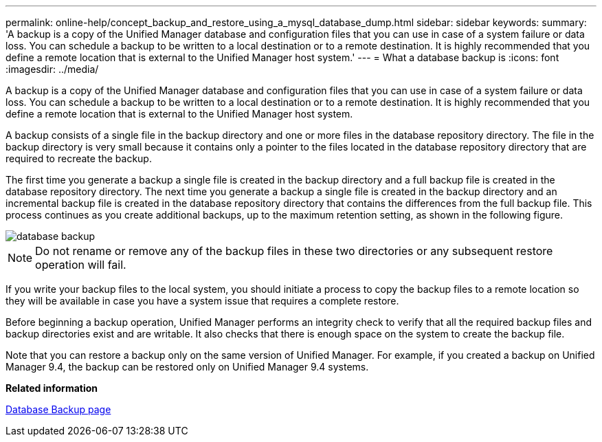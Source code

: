 ---
permalink: online-help/concept_backup_and_restore_using_a_mysql_database_dump.html
sidebar: sidebar
keywords: 
summary: 'A backup is a copy of the Unified Manager database and configuration files that you can use in case of a system failure or data loss. You can schedule a backup to be written to a local destination or to a remote destination. It is highly recommended that you define a remote location that is external to the Unified Manager host system.'
---
= What a database backup is
:icons: font
:imagesdir: ../media/

[.lead]
A backup is a copy of the Unified Manager database and configuration files that you can use in case of a system failure or data loss. You can schedule a backup to be written to a local destination or to a remote destination. It is highly recommended that you define a remote location that is external to the Unified Manager host system.

A backup consists of a single file in the backup directory and one or more files in the database repository directory. The file in the backup directory is very small because it contains only a pointer to the files located in the database repository directory that are required to recreate the backup.

The first time you generate a backup a single file is created in the backup directory and a full backup file is created in the database repository directory. The next time you generate a backup a single file is created in the backup directory and an incremental backup file is created in the database repository directory that contains the differences from the full backup file. This process continues as you create additional backups, up to the maximum retention setting, as shown in the following figure.

image::../media/database_backup.gif[]

[NOTE]
====
Do not rename or remove any of the backup files in these two directories or any subsequent restore operation will fail.
====

If you write your backup files to the local system, you should initiate a process to copy the backup files to a remote location so they will be available in case you have a system issue that requires a complete restore.

Before beginning a backup operation, Unified Manager performs an integrity check to verify that all the required backup files and backup directories exist and are writable. It also checks that there is enough space on the system to create the backup file.

Note that you can restore a backup only on the same version of Unified Manager. For example, if you created a backup on Unified Manager 9.4, the backup can be restored only on Unified Manager 9.4 systems.

*Related information*

xref:reference_database_backup_page.adoc[Database Backup page]
